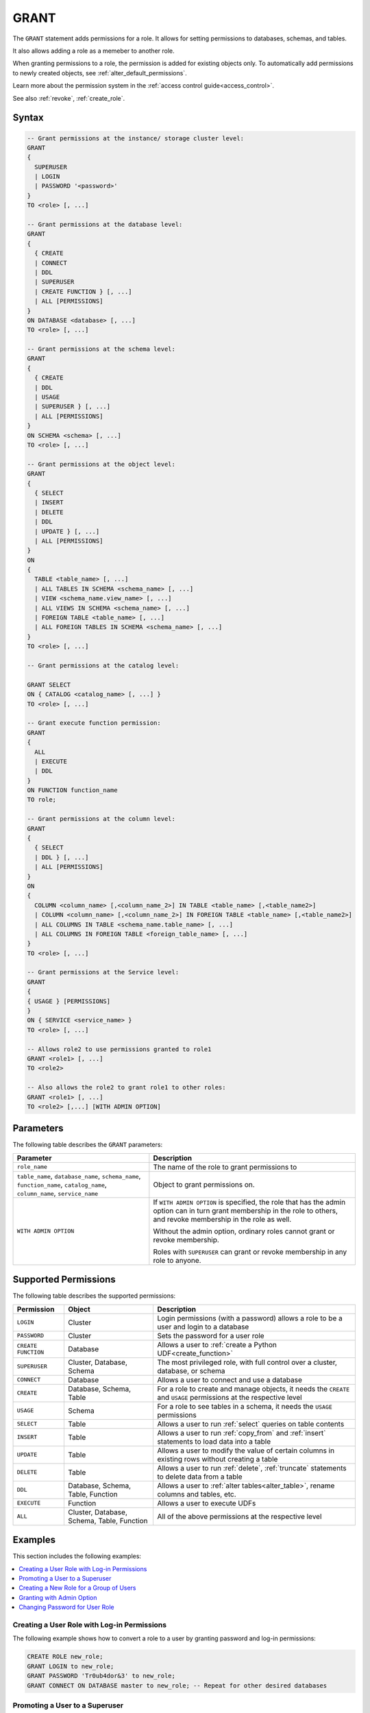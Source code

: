 .. _grant:

*****************
GRANT
*****************

The ``GRANT`` statement adds permissions for a role. It allows for setting permissions to databases, schemas, and tables.

It also allows adding a role as a memeber to another role.

When granting permissions to a role, the permission is added for existing objects only.
To automatically add permissions to newly created objects, see :ref:`alter_default_permissions`.

Learn more about the permission system in the :ref:`access control guide<access_control>`.

See also :ref:`revoke`, :ref:`create_role`.

Syntax
==========

.. code-block:: postgres

	-- Grant permissions at the instance/ storage cluster level:
	GRANT 
	{ 
	  SUPERUSER
	  | LOGIN 
	  | PASSWORD '<password>' 
	} 
	TO <role> [, ...] 

	-- Grant permissions at the database level:
	GRANT
	{
	  { CREATE 
	  | CONNECT
	  | DDL 
	  | SUPERUSER 
	  | CREATE FUNCTION } [, ...] 
	  | ALL [PERMISSIONS]
	}
	ON DATABASE <database> [, ...]
	TO <role> [, ...] 

	-- Grant permissions at the schema level: 
	GRANT 
	{
	  { CREATE 
	  | DDL 
	  | USAGE 
	  | SUPERUSER } [, ...] 
	  | ALL [PERMISSIONS]
	} 
	ON SCHEMA <schema> [, ...] 
	TO <role> [, ...] 
		   
	-- Grant permissions at the object level: 
	GRANT
	{
	  { SELECT 
	  | INSERT 
	  | DELETE 
	  | DDL 
	  | UPDATE } [, ...] 
	  | ALL [PERMISSIONS]
	}
	ON 
	{ 
	  TABLE <table_name> [, ...] 
	  | ALL TABLES IN SCHEMA <schema_name> [, ...] 
	  | VIEW <schema_name.view_name> [, ...] 
	  | ALL VIEWS IN SCHEMA <schema_name> [, ...] 
	  | FOREIGN TABLE <table_name> [, ...] 
	  | ALL FOREIGN TABLES IN SCHEMA <schema_name> [, ...] 
	}
	TO <role> [, ...]

	-- Grant permissions at the catalog level: 

	GRANT SELECT 
	ON { CATALOG <catalog_name> [, ...] }
	TO <role> [, ...]

	-- Grant execute function permission: 
	GRANT 
	{ 
	  ALL 
	  | EXECUTE 
	  | DDL
	} 
	ON FUNCTION function_name 
	TO role; 
	   
	-- Grant permissions at the column level:
	GRANT 
	{
	  { SELECT 
	  | DDL } [, ...] 
	  | ALL [PERMISSIONS]
	}
	ON 
	{ 
	  COLUMN <column_name> [,<column_name_2>] IN TABLE <table_name> [,<table_name2>] 
	  | COLUMN <column_name> [,<column_name_2>] IN FOREIGN TABLE <table_name> [,<table_name2>]
	  | ALL COLUMNS IN TABLE <schema_name.table_name> [, ...] 
	  | ALL COLUMNS IN FOREIGN TABLE <foreign_table_name> [, ...] 
	}
	TO <role> [, ...]

	-- Grant permissions at the Service level:
	GRANT 
	{
	{ USAGE } [PERMISSIONS]
	}
	ON { SERVICE <service_name> }
	TO <role> [, ...]

	-- Allows role2 to use permissions granted to role1
	GRANT <role1> [, ...] 
	TO <role2> 

	-- Also allows the role2 to grant role1 to other roles:
	GRANT <role1> [, ...] 
	TO <role2> [,...] [WITH ADMIN OPTION]


Parameters
============

The following table describes the ``GRANT`` parameters:

.. list-table:: 
   :widths: auto
   :header-rows: 1
   
   * - Parameter
     - Description
   * - ``role_name``
     - The name of the role to grant permissions to
   * - ``table_name``, ``database_name``, ``schema_name``, ``function_name``, ``catalog_name``, ``column_name``, ``service_name``
     - Object to grant permissions on.
   * - ``WITH ADMIN OPTION``
     - 
         If ``WITH ADMIN OPTION`` is specified, the role that has the admin option can in turn grant membership in the role to others, and revoke membership in the role as well.
         
         Without the admin option, ordinary roles cannot grant or revoke membership.
         
         Roles with ``SUPERUSER`` can grant or revoke membership in any role to anyone.

.. include from here

Supported Permissions
=======================

The following table describes the supported permissions:

.. list-table:: 
   :widths: auto
   :header-rows: 1
   
   * - Permission
     - Object
     - Description
   * - ``LOGIN``
     - Cluster
     - Login permissions (with a password) allows a role to be a user and login to a database
   * - ``PASSWORD``
     - Cluster
     - Sets the password for a user role
   * - ``CREATE FUNCTION``
     - Database
     - Allows a user to :ref:`create a Python UDF<create_function>`
   * - ``SUPERUSER``
     - Cluster, Database, Schema
     - The most privileged role, with full control over a cluster, database, or schema
   * - ``CONNECT``
     - Database
     - Allows a user to connect and use a database
   * - ``CREATE``
     - Database, Schema, Table
     - For a role to create and manage objects, it needs the ``CREATE`` and ``USAGE`` permissions at the respective level
   * - ``USAGE``
     - Schema
     - For a role to see tables in a schema, it needs the ``USAGE`` permissions
   * - ``SELECT``
     - Table
     - Allows a user to run :ref:`select` queries on table contents
   * - ``INSERT``
     - Table
     - Allows a user to run :ref:`copy_from` and :ref:`insert` statements to load data into a table
   * - ``UPDATE``
     - Table
     - Allows a user to modify the value of certain columns in existing rows without creating a table
   * - ``DELETE``
     - Table
     - Allows a user to run :ref:`delete`, :ref:`truncate` statements to delete data from a table
   * - ``DDL``
     - Database, Schema, Table, Function
     - Allows a user to :ref:`alter tables<alter_table>`, rename columns and tables, etc.
   * - ``EXECUTE``
     - Function
     - Allows a user to execute UDFs
   * - ``ALL``
     - Cluster, Database, Schema, Table, Function
     - All of the above permissions at the respective level

.. end include


Examples
===========

This section includes the following examples:

.. contents:: 
   :local:
   :depth: 1

Creating a User Role with Log-in Permissions
----------------------------------------------

The following example shows how to convert a role to a user by granting password and log-in permissions:

.. code-block:: postgres

   CREATE ROLE new_role;
   GRANT LOGIN to new_role;
   GRANT PASSWORD 'Tr0ub4dor&3' to new_role;
   GRANT CONNECT ON DATABASE master to new_role; -- Repeat for other desired databases

Promoting a User to a Superuser
-------------------------------------

The following is the syntax for promoting a user to a superuser:

.. code-block:: postgres
   
   -- On the entire cluster
   GRANT SUPERUSER TO new_role;
   
   -- For a specific database
   GRANT SUPERUSER ON DATABASE my_database TO new_role;

Creating a New Role for a Group of Users
--------------------------------------------

The following example shows how to create a new role for a group of users:

.. code-block:: postgres
   
   -- Create new users (we will grant them passwords and logins later)
   CREATE ROLE dba_user1;
   CREATE ROLE dba_user2;
   CREATE ROLE dba_user3;

   -- Add new users to the existing r_database_architect role
   GRANT r_database_architect TO dba_user1;
   GRANT r_database_architect TO dba_user2;
   GRANT r_database_architect TO dba_user3;

Granting with Admin Option
------------------------------

If ``WITH ADMIN OPTION`` is specified, the role with the **admin** option can grant membership in the role to others and revoke membership, as shown below:

.. code-block:: postgres
   
   -- dba_user1 is our team lead, so he should be able to grant
   -- permissions to other users.
   
   GRANT r_database_architect TO dba_user1 WITH ADMIN OPTION;

Changing Password for User Role
--------------------------------------

The following is an example of changing a password for a user role. This is done by granting the user a new password:

.. code-block:: postgres

   GRANT  PASSWORD  'Passw0rd!'  TO  rhendricks;  

.. note:: Granting a new password overrides any previous password. Changing the password while the role has an active running statement does not affect that statement, but will affect subsequent statements.

Permissions
=============

To grant permissions, the current role must have the ``SUPERUSER`` permission, or have the ``ADMIN OPTION``.